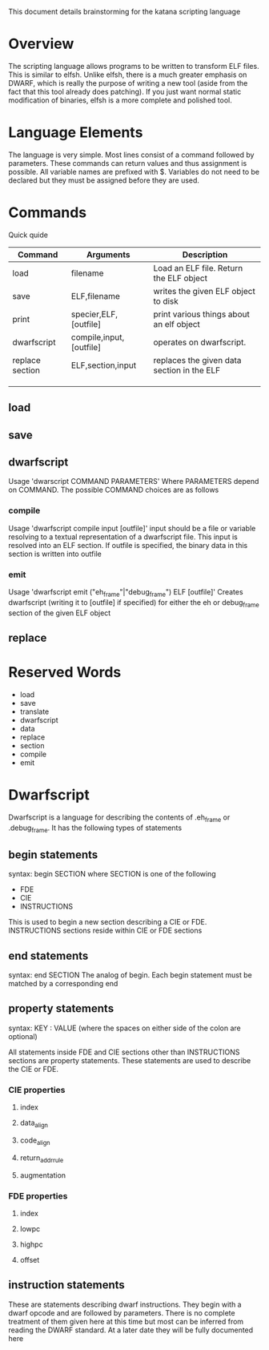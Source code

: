 
This document details brainstorming for the katana scripting language

* Overview
  The scripting language allows programs to be written to transform
  ELF files. This is similar to elfsh. Unlike elfsh, there is a much
  greater emphasis on DWARF, which is really the purpose of writing a
  new tool (aside from the fact that this tool already does
  patching). If you just want normal static modification of binaries,
  elfsh is a more complete and polished tool.

* Language Elements
  The language is very simple. Most lines consist of a command followed
  by parameters. These commands can return values and thus assignment
  is possible. All variable names are prefixed with $. Variables do
  not need to be declared but they must be assigned before they are
  used. 
* Commands
  Quick quide
  | Command         | Arguments               | Description                                |
  |-----------------+-------------------------+--------------------------------------------|
  | load            | filename                | Load an ELF file. Return the ELF object    |
  | save            | ELF,filename            | writes the given ELF object to disk        |
  | print           | specier,ELF,[outfile]   | print various things about an elf object   |
  | dwarfscript     | compile,input,[outfile] | operates on dwarfscript.                   |
  | replace section | ELF,section,input       | replaces the given data section in the ELF |
  |                 |                         |                                            |
  |                 |                         |                                            |
  |                 |                         |                                            |

** load
** save
** dwarfscript
   Usage 'dwarscript COMMAND PARAMETERS'
   Where PARAMETERS depend on COMMAND. The possible COMMAND choices
   are as follows
*** compile
    Usage 'dwarfscript compile input [outfile]'
    input should be a file or variable resolving to a textual
    representation of a dwarfscript file. This input is resolved into
    an ELF section. If outfile is specified, the binary data in this
    section is written into outfile
*** emit
    Usage 'dwarfscript emit ("eh_frame"|"debug_frame") ELF [outfile]'
    Creates dwarfscript (writing it to [outfile] if specified) for
    either the eh or debug_frame section of the given ELF object
** replace
* Reserved Words
  + load
  + save
  + translate
  + dwarfscript
  + data
  + replace
  + section
  + compile
  + emit

* Dwarfscript
  Dwarfscript is a language for describing the contents of .eh_frame
  or .debug_frame. It has the following types of statements
** begin statements
   syntax: begin SECTION
   where SECTION is one of the following
   + FDE
   + CIE
   + INSTRUCTIONS
   
   This is used to begin a new section describing a CIE or
   FDE. INSTRUCTIONS sections reside within CIE or FDE sections
** end statements
   syntax: end SECTION
   The analog of begin. Each begin statement must be matched by a
   corresponding end
** property statements
   syntax: KEY : VALUE
   (where the spaces on either side of the colon are optional)
   
   All statements inside FDE and CIE sections other than INSTRUCTIONS
   sections are property statements. These statements are used to
   describe the CIE or FDE.
*** CIE properties
**** index
**** data_align
**** code_align
**** return_addr_rule
**** augmentation
*** FDE properties
**** index
**** lowpc
**** highpc
**** offset
** instruction statements
   These are statements describing dwarf instructions. They begin with
   a dwarf opcode and are followed by parameters. There is no complete
   treatment of them given here at this time but most can be inferred
   from reading the DWARF standard. At a later date they will be fully
   documented here
